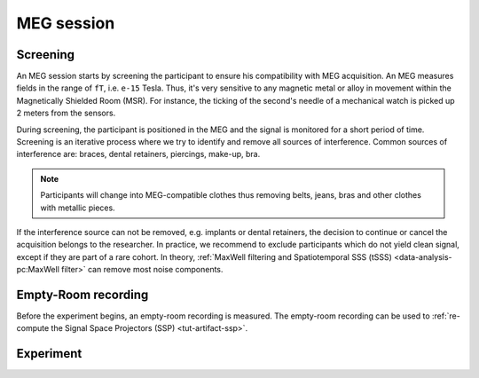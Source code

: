 MEG session
===========

Screening
---------

An MEG session starts by screening the participant to ensure his compatibility with
MEG acquisition. An MEG measures fields in the range of ``fT``, i.e. ``e-15`` Tesla.
Thus, it's very sensitive to any magnetic metal or alloy in movement within the
Magnetically Shielded Room (MSR). For instance, the ticking of the second's needle of a
mechanical watch is picked up 2 meters from the sensors.

During screening, the participant is positioned in the MEG and the signal is monitored
for a short period of time. Screening is an iterative process where we try to identify
and remove all sources of interference. Common sources of interference are: braces,
dental retainers, piercings, make-up, bra.

.. note::

    Participants will change into MEG-compatible clothes thus removing belts, jeans,
    bras and other clothes with metallic pieces.

If the interference source can not be removed, e.g. implants or dental retainers, the
decision to continue or cancel the acquisition belongs to the researcher. In practice,
we recommend to exclude participants which do not yield clean signal, except if they are
part of a rare cohort. In theory, :ref:`MaxWell filtering and Spatiotemporal SSS (tSSS)
<data-analysis-pc:MaxWell filter>` can remove most noise components.

Empty-Room recording
--------------------

Before the experiment begins, an empty-room recording is measured. The empty-room
recording can be used to :ref:`re-compute the Signal Space Projectors (SSP)
<tut-artifact-ssp>`.

Experiment
----------
